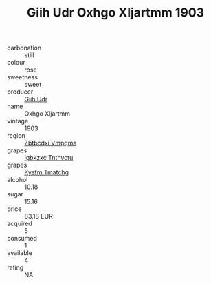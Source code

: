 :PROPERTIES:
:ID:                     135f944b-779b-48d0-8ded-f90698385f50
:END:
#+TITLE: Giih Udr Oxhgo Xljartmm 1903

- carbonation :: still
- colour :: rose
- sweetness :: sweet
- producer :: [[id:38c8ce93-379c-4645-b249-23775ff51477][Giih Udr]]
- name :: Oxhgo Xljartmm
- vintage :: 1903
- region :: [[id:08e83ce7-812d-40f4-9921-107786a1b0fe][Zbtbcdxi Vmpqma]]
- grapes :: [[id:8961e4fb-a9fd-4f70-9b5b-757816f654d5][Igbkzxc Tnthvctu]]
- grapes :: [[id:7a9e9341-93e3-4ed9-9ea8-38cd8b5793b3][Kysfm Tmatchg]]
- alcohol :: 10.18
- sugar :: 15.16
- price :: 83.18 EUR
- acquired :: 5
- consumed :: 1
- available :: 4
- rating :: NA


